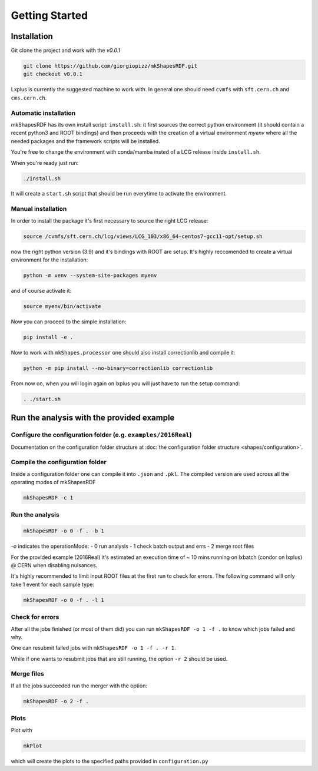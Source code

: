 Getting Started
===============

Installation
------------

Git clone the project and work with the `v0.0.1`

.. code:: bash

   git clone https://github.com/giorgiopizz/mkShapesRDF.git
   git checkout v0.0.1

Lxplus is currently the suggested machine to work with. In general one should need
``cvmfs`` with ``sft.cern.ch`` and ``cms.cern.ch``.

Automatic installation
~~~~~~~~~~~~~~~~~~~~~~

mkShapesRDF has its own install script: ``install.sh``: it first sources the correct
python environment (it should contain a recent python3 and ROOT bindings) and then
proceeds with the creation of a virtual environment `myenv` where all the needed
packages and the framework scripts will be installed.

You're free to change the environment with conda/mamba insted of a LCG release inside
``install.sh``.

When you're ready just run:

.. code:: bash

   ./install.sh

It will create a ``start.sh`` script that should be run everytime to activate the
environment.

Manual installation
~~~~~~~~~~~~~~~~~~~

In order to install the package it's first necessary to source the right LCG release:

.. code:: bash

   source /cvmfs/sft.cern.ch/lcg/views/LCG_103/x86_64-centos7-gcc11-opt/setup.sh

now the right python version (3.9) and it's bindings with ROOT are setup. It's highly
reccomended to create a virtual environment for the installation:

.. code:: bash

   python -m venv --system-site-packages myenv

and of course activate it:

.. code:: bash

   source myenv/bin/activate

Now you can proceed to the simple installation:

.. code:: bash

   pip install -e .

Now to work with ``mkShapes.processor`` one should also install correctionlib and
compile it:

.. code:: bash

   python -m pip install --no-binary=correctionlib correctionlib

From now on, when you will login again on lxplus you will just have to run the setup
command:

.. code:: bash

   . ./start.sh

Run the analysis with the provided example
-----------------------------------------------------------------------

Configure the configuration folder (e.g. ``examples/2016Real``)
~~~~~~~~~~~~~~~~~~~~~~~~~~~~~~~~~~~~~~~~~~~~~~~~~~~~~~~~~~~~~~~~

Documentation on the configuration folder structure at :doc:`the configuration folder
structure <shapes/configuration>`.

Compile the configuration folder
~~~~~~~~~~~~~~~~~~~~~~~~~~~~~~~~

Inside a configuration folder one can compile it into ``.json`` and ``.pkl``. The
compiled version are used across all the operating modes of mkShapesRDF

.. code:: bash

   mkShapesRDF -c 1

Run the analysis
~~~~~~~~~~~~~~~~

.. code:: bash

   mkShapesRDF -o 0 -f . -b 1

`-o` indicates the operationMode: - 0 run analysis - 1 check batch output and errs - 2
merge root files

For the provided example (2016Real) it's estimated an execution time of ~ 10 mins
running on lxbatch (condor on lxplus) @ CERN when disabling nuisances.

It's highly recommended to limit input ROOT files at the first run to check for errors.
The following command will only take 1 event for each sample type:

.. code:: bash

   mkShapesRDF -o 0 -f . -l 1

Check for errors
~~~~~~~~~~~~~~~~

After all the jobs finished (or most of them did) you can run ``mkShapesRDF -o 1 -f .``
to know which jobs failed and why.

One can resubmit failed jobs with ``mkShapesRDF -o 1 -f . -r 1``.

While if one wants to resubmit jobs that are still running, the option ``-r 2`` should
be used.

Merge files
~~~~~~~~~~~

If all the jobs succeeded run the merger with the option:

.. code:: bash

   mkShapesRDF -o 2 -f .

Plots
~~~~~

Plot with

.. code:: bash

   mkPlot

which will create the plots to the specified paths provided in ``configuration.py``